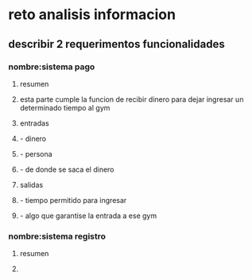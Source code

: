* reto analisis informacion
** describir 2 requerimentos funcionalidades
*** nombre:sistema pago
**** resumen 
**** esta parte cumple la funcion de recibir dinero para dejar ingresar un determinado tiempo al gym
**** entradas 
**** - dinero
**** - persona
**** - de donde se saca el dinero
**** salidas 
**** - tiempo permitido para ingresar
**** - algo que garantise la entrada a ese gym 
*** nombre:sistema registro
**** resumen 
**** 
